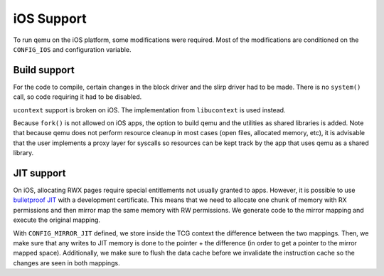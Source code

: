 ===========
iOS Support
===========

To run qemu on the iOS platform, some modifications were required. Most of the
modifications are conditioned on the ``CONFIG_IOS`` and configuration variable.

Build support
-------------

For the code to compile, certain changes in the block driver and the slirp
driver had to be made. There is no ``system()`` call, so code requiring it had
to be disabled.

``ucontext`` support is broken on iOS. The implementation from ``libucontext``
is used instead.

Because ``fork()`` is not allowed on iOS apps, the option to build qemu and the
utilities as shared libraries is added. Note that because qemu does not perform
resource cleanup in most cases (open files, allocated memory, etc), it is
advisable that the user implements a proxy layer for syscalls so resources can
be kept track by the app that uses qemu as a shared library.

JIT support
-----------

On iOS, allocating RWX pages require special entitlements not usually granted to
apps. However, it is possible to use `bulletproof JIT`_ with a development
certificate. This means that we need to allocate one chunk of memory with RX
permissions and then mirror map the same memory with RW permissions. We generate
code to the mirror mapping and execute the original mapping.

With ``CONFIG_MIRROR_JIT`` defined, we store inside the TCG context the
difference between the two mappings. Then, we make sure that any writes to JIT
memory is done to the pointer + the difference (in order to get a pointer to the
mirror mapped space). Additionally, we make sure to flush the data cache before
we invalidate the instruction cache so the changes are seen in both mappings.

.. _bulletproof JIT: https://www.blackhat.com/docs/us-16/materials/us-16-Krstic.pdf
